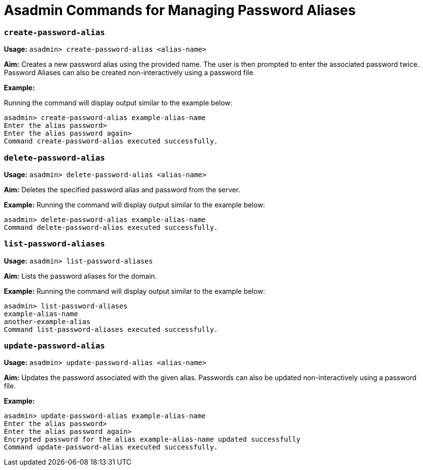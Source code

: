 = Asadmin Commands for Managing Password Aliases

=== `create-password-alias`

*Usage:*
`asadmin> create-password-alias <alias-name>`

*Aim:*
Creates a new password alias using the provided name. The user is then
prompted to enter the associated password twice. Password Aliases can also be
created non-interactively using a password file.

*Example:*

Running the command will display output similar to the example below:

----
asadmin> create-password-alias example-alias-name
Enter the alias password>
Enter the alias password again>
Command create-password-alias executed successfully.
----

=== `delete-password-alias`

*Usage:*
`asadmin> delete-password-alias <alias-name>`

*Aim:*
Deletes the specified password alias and password from the server.

*Example:*
Running the command will display output similar to the example below:

----
asadmin> delete-password-alias example-alias-name
Command delete-password-alias executed successfully.
----

=== `list-password-aliases`

*Usage:*
`asadmin> list-password-aliases`

*Aim:*
Lists the password aliases for the domain.

*Example:*
Running the command  will display output similar to the example below:

----
asadmin> list-password-aliases
example-alias-name
another-example-alias
Command list-password-aliases executed successfully.
----

=== `update-password-alias`

*Usage:*
`asadmin> update-password-alias <alias-name>`

*Aim:*
Updates the password associated with the given alias. Passwords can also be
updated non-interactively using a password file.

*Example:*

----
asadmin> update-password-alias example-alias-name
Enter the alias password>
Enter the alias password again>
Encrypted password for the alias example-alias-name updated successfully
Command update-password-alias executed successfully.
----
